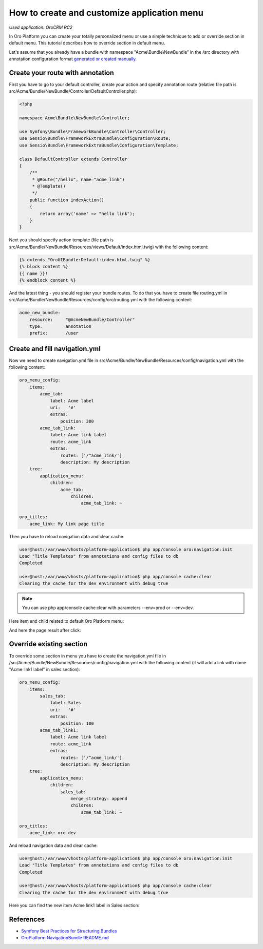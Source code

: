 How to create and customize application menu
============================================

*Used application: OroCRM RC2*

In Oro Platform you can create your totally personalized menu or use a simple technique to add or override section in default menu.
This tutorial describes how to override section in default menu.

Let's assume that you already have a bundle with namespace "Acme\\Bundle\\NewBundle" in the /src directory
with annotation configuration format `generated or created manually`_.

.. _generated or created manually: ./how_to_create_new_bundle.rst


Create your route with annotation
---------------------------------

First you have to go to your default controller, create your action and specify annotation route
(relative file path is src/Acme/Bundle/NewBundle/Controller/DefaultController.php):

.. code-block:: php

    <?php

    namespace Acme\Bundle\NewBundle\Controller;

    use Symfony\Bundle\FrameworkBundle\Controller\Controller;
    use Sensio\Bundle\FrameworkExtraBundle\Configuration\Route;
    use Sensio\Bundle\FrameworkExtraBundle\Configuration\Template;

    class DefaultController extends Controller
    {
        /**
         * @Route("/hello", name="acme_link")
         * @Template()
         */
        public function indexAction()
        {
            return array('name' => "hello link");
        }
    }


Next you should specify action template (file path is src/Acme/Bundle/NewBundle/Resources/views/Default/index.html.twig)
with the following content:

.. code-block:: html+jinja

    {% extends "OroUIBundle:Default:index.html.twig" %}
    {% block content %}
    {{ name }}!
    {% endblock content %}
    
And the latest thing - you should register your bundle routes. To do that you have to create file routing.yml
in src/Acme/Bundle/NewBundle/Resources/config/oro/routing.yml with the following content:

.. code-block:: yaml

    acme_new_bundle:
        resource:     "@AcmeNewBundle/Controller"
        type:         annotation
        prefix:       /user


Create and fill navigation.yml
-------------------------------

Now we need to create navigation.yml file in src/Acme/Bundle/NewBundle/Resources/config/navigation.yml with the following content:

.. code-block:: yaml

    oro_menu_config:
        items:
            acme_tab:
                label: Acme label
                uri:   '#'
                extras:
                    position: 300
            acme_tab_link:
                label: Acme link label
                route: acme_link
                extras:
                    routes: ['/^acme_link/']
                    description: My description
        tree:
            application_menu:
                children:
                    acme_tab:
                        children:
                            acme_tab_link: ~

    oro_titles:
        acme_link: My link page title


Then you have to reload navigation data and clear cache:

.. code-block:: bash

    user@host:/var/www/vhosts/platform-application$ php app/console oro:navigation:init
    Load "Title Templates" from annotations and config files to db
    Completed

    user@host:/var/www/vhosts/platform-application$ php app/console cache:clear
    Clearing the cache for the dev environment with debug true

.. note::

    You can use php app/console cache:clear with parameters --env=prod or --env=dev.

Here item and child related to default Oro Platform menu:

.. image:: ./img/how_to_create_and_customize_application_menu/add_item_to_default_nav.png

And here the page result after click:

.. image:: ./img/how_to_create_and_customize_application_menu/add_item_page_result_click.png



Override existing section
-------------------------

To override some section in menu you have to create the navigation.yml file in
/src/Acme/Bundle/NewBundle/Resources/config/navigation.yml with the following content
(it will add a link with name "Acme link1 label" in sales section):

.. code-block:: yaml

    oro_menu_config:
        items:
            sales_tab:
                label: Sales
                uri:   '#'
                extras:
                    position: 100
            acme_tab_link1:
                label: Acme link label
                route: acme_link
                extras:
                    routes: ['/^acme_link/']
                    description: My description
        tree:
            application_menu:
                children:
                    sales_tab:
                        merge_strategy: append
                        children:
                            acme_tab_link: ~

    oro_titles:
        acme_link: oro dev


And reload navigation data and clear cache:

.. code-block:: bash

    user@host:/var/www/vhosts/platform-application$ php app/console oro:navigation:init
    Load "Title Templates" from annotations and config files to db
    Completed

    user@host:/var/www/vhosts/platform-application$ php app/console cache:clear
    Clearing the cache for the dev environment with debug true


Here you can find the new item Acme link1 label in  Sales section:

.. image:: ./img/how_to_create_and_customize_application_menu/ov_item_in_default_nav.png


References
----------

* `Symfony Best Practices for Structuring Bundles`_
* `OroPlatform NavigationBundle README.md`_

.. _Symfony Best Practices for Structuring Bundles: http://symfony.com/doc/2.3/cookbook/bundles/best_practices.html
.. _OroPlatform NavigationBundle README.md: https://github.com/orocrm/platform/blob/master/src/Oro/Bundle/NavigationBundle/README.md
